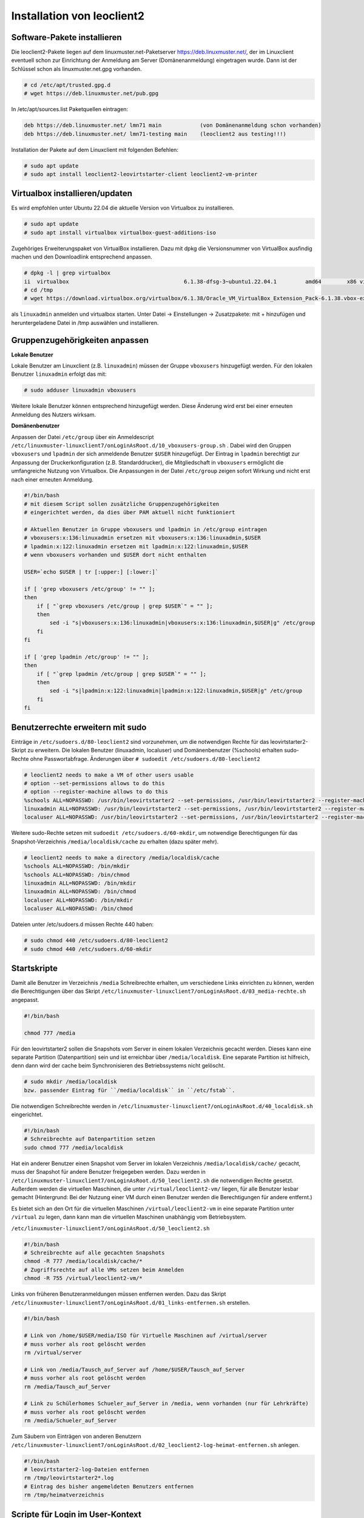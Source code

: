 Installation von leoclient2
===========================

Software-Pakete installieren
----------------------------

Die leoclient2-Pakete liegen auf dem linuxmuster.net-Paketserver https://deb.linuxmuster.net/, der im Linuxclient eventuell schon zur Einrichtung der Anmeldung am Server (Domänenanmeldung) eingetragen wurde. Dann ist der Schlüssel schon als linuxmuster.net.gpg vorhanden.

.. code-block:: console

   # cd /etc/apt/trusted.gpg.d
   # wget https://deb.linuxmuster.net/pub.gpg

In /etc/apt/sources.list Paketquellen eintragen:

.. code-block:: console

   deb https://deb.linuxmuster.net/ lmn71 main            (von Domänenanmeldung schon vorhanden)
   deb https://deb.linuxmuster.net/ lmn71-testing main    (leoclient2 aus testing!!!)

Installation der Pakete auf dem Linuxclient mit folgenden Befehlen:

.. code-block:: console

   # sudo apt update
   # sudo apt install leoclient2-leovirtstarter-client leoclient2-vm-printer
  
Virtualbox installieren/updaten
-------------------------------

Es wird empfohlen unter Ubuntu 22.04 die aktuelle Version von Virtualbox zu installieren.

.. code-block:: console

   # sudo apt update
   # sudo apt install virtualbox virtualbox-guest-additions-iso
  
Zugehöriges Erweiterungspaket von VirtualBox installieren.
Dazu mit dpkg die Versionsnummer von VirtualBox ausfindig machen und den Downloadlink entsprechend anpassen.

.. code-block:: console

   # dpkg -l | grep virtualbox
   ii  virtualbox                                    6.1.38-dfsg-3~ubuntu1.22.04.1         amd64        x86 virtualization solution - base binaries
   # cd /tmp
   # wget https://download.virtualbox.org/virtualbox/6.1.38/Oracle_VM_VirtualBox_Extension_Pack-6.1.38.vbox-extpack

als ``linuxadmin`` anmelden und virtualbox starten. 
Unter Datei -> Einstellungen -> Zusatzpakete: mit + hinzufügen und heruntergeladene Datei in /tmp auswählen und installieren.

Gruppenzugehörigkeiten anpassen
-------------------------------

**Lokale Benutzer**
   
Lokale Benutzer am Linuxclient (z.B. ``linuxadmin``) müssen der Gruppe ``vboxusers`` hinzugefügt werden. 
Für den lokalen Benutzer ``linuxadmin`` erfolgt das mit:

.. code-block:: console

   # sudo adduser linuxadmin vboxusers

Weitere lokale Benutzer können entsprechend hinzugefügt werden.
Diese Änderung wird erst bei einer erneuten Anmeldung des Nutzers wirksam.

**Domänenbenutzer**

Anpassen der Datei ``/etc/group`` über ein Anmeldescript ``/etc/linuxmuster-linuxclient7/onLoginAsRoot.d/10_vboxusers-group.sh`` .
Dabei wird den Gruppen ``vboxusers`` und ``lpadmin`` der sich anmeldende Benutzer ``$USER`` hinzugefügt.
Der Eintrag in ``lpadmin`` berechtigt zur Anpassung der Druckerkonfiguration (z.B. Standarddrucker), 
die Mitgliedschaft in ``vboxusers`` ermöglicht die umfangreiche Nutzung von Virtualbox. 
Die Anpassungen in der Datei ``/etc/group`` zeigen sofort Wirkung und nicht erst nach einer erneuten Anmeldung. 

.. code-block:: console
   
    #!/bin/bash 
    # mit diesem Script sollen zusätzliche Gruppenzugehörigkeiten
    # eingerichtet werden, da dies über PAM aktuell nicht funktioniert
    
    # Aktuellen Benutzer in Gruppe vboxusers und lpadmin in /etc/group eintragen
    # vboxusers:x:136:linuxadmin ersetzen mit vboxusers:x:136:linuxadmin,$USER
    # lpadmin:x:122:linuxadmin ersetzen mit lpadmin:x:122:linuxadmin,$USER
    # wenn vboxusers vorhanden und $USER dort nicht enthalten
    
    USER=`echo $USER | tr [:upper:] [:lower:]`
    
    if [ 'grep vboxusers /etc/group' != "" ];
    then
        if [ "`grep vboxusers /etc/group | grep $USER`" = "" ];
        then
            sed -i "s|vboxusers:x:136:linuxadmin|vboxusers:x:136:linuxadmin,$USER|g" /etc/group
        fi
    fi
    
    if [ 'grep lpadmin /etc/group' != "" ];
    then
        if [ "`grep lpadmin /etc/group | grep $USER`" = "" ];
        then
            sed -i "s|lpadmin:x:122:linuxadmin|lpadmin:x:122:linuxadmin,$USER|g" /etc/group
        fi
    fi

Benutzerrechte erweitern mit sudo
---------------------------------
 
Einträge in ``/etc/sudoers.d/80-leoclient2`` sind vorzunehmen, um die notwendigen Rechte für das leovirtstarter2-Skript zu erweitern. Die lokalen Benutzer (linuxadmin, localuser) und Domänenbenutzer (%schools) erhalten sudo-Rechte ohne Passwortabfrage. Änderungen über ``# sudoedit /etc/sudoers.d/80-leoclient2``

.. code-block:: console

    # leoclient2 needs to make a VM of other users usable
    # option --set-permissions allows to do this
    # option --register-machine allows to do this
    %schools ALL=NOPASSWD: /usr/bin/leovirtstarter2 --set-permissions, /usr/bin/leovirtstarter2 --register-machine *
    linuxadmin ALL=NOPASSWD: /usr/bin/leovirtstarter2 --set-permissions, /usr/bin/leovirtstarter2 --register-machine *
    localuser ALL=NOPASSWD: /usr/bin/leovirtstarter2 --set-permissions, /usr/bin/leovirtstarter2 --register-machine *
   

Weitere sudo-Rechte setzen mit ``sudoedit /etc/sudoers.d/60-mkdir``, um notwendige Berechtigungen für das Snapshot-Verzeichnis ``/media/localdisk/cache`` zu erhalten (dazu später mehr).

.. code-block:: console

    # leoclient2 needs to make a directory /media/localdisk/cache
    %schools ALL=NOPASSWD: /bin/mkdir
    %schools ALL=NOPASSWD: /bin/chmod
    linuxadmin ALL=NOPASSWD: /bin/mkdir
    linuxadmin ALL=NOPASSWD: /bin/chmod
    localuser ALL=NOPASSWD: /bin/mkdir
    localuser ALL=NOPASSWD: /bin/chmod

Dateien unter /etc/sudoers.d müssen Rechte 440 haben:

.. code-block:: console

    # sudo chmod 440 /etc/sudoers.d/80-leoclient2
    # sudo chmod 440 /etc/sudoers.d/60-mkdir

Startskripte
------------

Damit alle Benutzer im Verzeichnis ``/media`` Schreibrechte erhalten, um verschiedene Links einrichten zu können, werden die Berechtigungen über das Skript ``/etc/linuxmuster-linuxclient7/onLoginAsRoot.d/03_media-rechte.sh`` angepasst.

.. code-block:: console

    #!/bin/bash
    
    chmod 777 /media

Für den leovirtstarter2 sollen die Snapshots vom Server in einem lokalen Verzeichnis gecacht werden. Dieses kann eine separate Partition (Datenpartition) sein und ist erreichbar über ``/media/localdisk``. Eine separate Partition ist hilfreich, denn dann wird der cache beim Synchronisieren des Betriebssystems nicht gelöscht. 

.. code-block:: console

    # sudo mkdir /media/localdisk
    bzw. passender Eintrag für ``/media/localdisk`` in ``/etc/fstab``.

Die notwendigen Schreibrechte werden in ``/etc/linuxmuster-linuxclient7/onLoginAsRoot.d/40_localdisk.sh`` eingerichtet.

.. code-block:: console

    #!/bin/bash 
    # Schreibrechte auf Datenpartition setzen
    sudo chmod 777 /media/localdisk

Hat ein anderer Benutzer einen Snapshot vom Server im lokalen Verzeichnis ``/media/localdisk/cache/`` gecacht, muss der Snapshot für andere Benutzer freigegeben werden. Dazu werden in ``/etc/linuxmuster-linuxclient7/onLoginAsRoot.d/50_leoclient2.sh`` die notwendigen Rechte gesetzt.
Außerdem werden die virtuellen Maschinen, die unter ``/virtual/leoclient2-vm/`` liegen, für alle Benutzer lesbar gemacht (Hintergrund: Bei der Nutzung einer VM durch einen Benutzer werden die Berechtigungen für andere entfernt.)

Es bietet sich an den Ort für die virtuellen Maschinen ``/virtual/leoclient2-vm`` in eine separate Partition unter ``/virtual`` zu legen, dann kann man die virtuellen Maschinen unabhängig vom Betriebsystem.

``/etc/linuxmuster-linuxclient7/onLoginAsRoot.d/50_leoclient2.sh``

.. code-block:: console

    #!/bin/bash 
    # Schreibrechte auf alle gecachten Snapshots
    chmod -R 777 /media/localdisk/cache/*
    # Zugriffsrechte auf alle VMs setzen beim Anmelden
    chmod -R 755 /virtual/leoclient2-vm/*

Links von früheren Benutzeranmeldungen müssen entfernen werden. Dazu das Skript ``/etc/linuxmuster-linuxclient7/onLoginAsRoot.d/01_links-entfernen.sh`` erstellen.

.. code-block:: console

    #!/bin/bash
    
    # Link von /home/$USER/media/ISO für Virtuelle Maschinen auf /virtual/server
    # muss vorher als root gelöscht werden
    rm /virtual/server
    
    # Link von /media/Tausch_auf_Server auf /home/$USER/Tausch_auf_Server
    # muss vorher als root gelöscht werden
    rm /media/Tausch_auf_Server
    
    # Link zu Schülerhomes Schueler_auf_Server in /media, wenn vorhanden (nur für Lehrkräfte)
    # muss vorher als root gelöscht werden
    rm /media/Schueler_auf_Server

Zum Säubern von Einträgen von anderen Benutzern ``/etc/linuxmuster-linuxclient7/onLoginAsRoot.d/02_leoclient2-log-heimat-entfernen.sh`` anlegen.

.. code-block:: console

    #!/bin/bash
    # leovirtstarter2-log-Dateien entfernen
    rm /tmp/leovirtstarter2*.log
    # Eintrag des bisher angemeldeten Benutzers entfernen
    rm /tmp/heimatverzeichnis


Scripte für Login im User-Kontext
---------------------------------

Für den einfachen Zugriff auf die Servershares werden verschiedene Links angelegt mit ``/etc/linuxmuster-linuxclient7/onLogin.d/10_links.sh``.


.. code-block:: console

    #!/bin/bash
    
    USER=`echo $USER | tr [:upper:] [:lower:]`
    
    # Link von Home_auf_Server in lokales Home, wenn noch nicht vorhanden
    if [ ! -L /home/$USER/Home_auf_Server ] && [ ! -f /home/$USER/Home_auf_Server ]; then
        ln -s "/home/$USER/media/$USER (H:)" "/home/$USER/Home_auf_Server"
    fi
    
    # Link von Tauschverzeichnissen in lokales Home
    # mit Unterverzeichnis "Tausch_auf_Server" für deutsche Bezeichnungen darunter
    # Verzeichnis Tausch_auf_Server mit Inhalten, wenn noch nicht vorhanden
    if [ ! -L /home/$USER/Tausch_auf_Server ] && [ ! -d /home/$USER/Tausch_auf_Server ]; then
        mkdir /home/$USER/Tausch_auf_Server
        ln -s "/home/$USER/media/Shares/projects" "/home/$USER/Tausch_auf_Server/Projekte"
        ln -s "/home/$USER/media/Shares/classes" "/home/$USER/Tausch_auf_Server/Klassen"
        ln -s "/home/$USER/media/Shares/school" "/home/$USER/Tausch_auf_Server/Schule"
        ln -s "/home/$USER/media/Shares/teachers" "/home/$USER/Tausch_auf_Server/Kollegium"
    fi
    # Link von /media/Tausch_auf_Server auf /home/$USER/Tausch_auf_Server
    # muss vorher als root gelöscht werden /etc/linuxmuster-linuxclient7/onLoginAsRoot.d/03_link-media-tausch.sh
    if [ -d /home/$USER/Tausch_auf_Server ]; then
        ln -s /home/$USER/Tausch_auf_Server /media/Tausch_auf_Server
    fi
    
    # Link zu Schülerhomes in lokales Home, wenn vorhanden (nur für Lehrkräfte)
    if [ ! -L /home/$USER/Schueler_auf_Server ] && [ ! -d /home/$USER/Schueler_auf_Server ] && [ -d /home/$USER/media/Students-Home ]; then
        ln -s "/home/$USER/media/Students-Home" "/home/$USER/Schueler_auf_Server"
    fi
    # Link zu Schülerhomes Schueler_auf_Server in /media, wenn vorhanden (nur für Lehrkräftte)
    # muss vorher als root gelöscht werden /etc/linuxmuster-linuxclient7/onLoginAsRoot.d/03_link-media-tausch.sh
    if [ -L /home/$USER/Schueler_auf_Server ]; then
        ln -s /home/$USER/Schueler_auf_Server /media/Schueler_auf_Server
    fi
    
    # Link für Virtuelle Maschinen auf /virtual/server
    # muss vorher als root gelöscht worden sein
    ln -s "/home/$USER/media/ISO" "/virtual/server"

Skript ``/etc/linuxmuster-linuxclient7/onLogin.d/50_leoclient2-printer.sh`` zum Starten der Druckskripte.
Damit werden pdf-Dateien, die in der VM erzeugt werden und unter ``Home_auf_Server`` abgelegt werden zum Standarddrucker übertragen.
Somit kann man aus der VM heraus ohne direkte Netzverbindung auf Netzwerkdrucker ausdrucken. 

.. code-block:: console

    #!/bin/bash
    
    # Die Scripte run-vm-printer2-spooler und run-vm-printer2-splitter
    # überprüfen ständig, ob der angemeldete Benutzer
    # (Eintrag in /tmp/heimatverzeichnis) noch mit dem Benutzer
    # übereinstimmt, der das Skript gestartet hat.
    # Ist dies nicht der Fall, wird das Skript beendet.
    
    USER=`echo $USER | tr [:upper:] [:lower:]`
    
    # Anlegen der Datei /tmp/heimatverzeichnis mit dem lokalen USER-home
    
    echo /home/$USER > /tmp/heimatverzeichnis
    chmod 777 /tmp/heimatverzeichnis
    
    # kurze Pause, damit eventuell noch laufende printer-Skripte
    # durch anderes /tmp/heimatverzeichnis beendet werden können
    sleep 5
    
    # Starten der Skripte für das Ausdrucken aus der VM
    run-vm-printer2-spooler &
    run-vm-printer2-splitter &

Eintrag in ``/etc/leoclient2/leoclient-vm-printer2.conf`` anpassen in welcher Datei das Ausdruck aus der VM abgelegt wird -> ``$print_file_user="ausdruck-winxp.pdf";``.
Damit wird die Datei ``ausdruck-winxp.pdf`` unter ``Home_auf_Server`` auf dem Standarddrucker des Ubuntu-Rechners ausgedruckt.

Sicherungen der Skripte löschen (mit "~" am Ende), die durch Änderungen entstehen. Diese würden sonst ebenso ausgeführt werden!!!

.. code-block:: console

    # sudo rm /etc/linuxmuster-linuxclient7/onLogin.d/*~
    # sudo rm /etc/linuxmuster-linuxclient7/onLoginAsRoot.d/*~

Rechte der oben neu erstellten Dateien unter ``/etc/linuxmuster-linuxclient7/onLogin.d/`` bzw. /etc/linuxmuster-linuxclient7/onLoginAsRoot.d/`` anpassen, die bei der Anmeldung ausgeführt werden sollen, damit diese ausgeführt werden können.

.. code-block:: console

    # chmod +x /etc/linuxmuster-linuxclient7/onLoginAsRoot.d/*
    # chmod +x /etc/linuxmuster-linuxclient7/onLogin.d/*

Abschließend muss man die Standard-VM in ``/etc/leoclient2/servers.conf`` eintragen (hier: "win7"), außerdem den Pfad zu den Snapshots für die VMs auf dem Server.
Die Snapshots mit der folgenden Einstellung liegen für die VM "win7" auf dem Server im Verzeichnis ``/virtual/server/leoclient2-vm/win7``. Lokal liegen die VMs unter ``/virtual/leoclient2-vm``.

.. code-block:: console
   
    # common configuration for the machines
    #
    # which machine is the default
    DEFAULT=win7-64
    # where is/are the mounted server dir for snapshots 
    SERVERDIR=/virtual/server/leoclient2-vm


Fehleranalyse
-------------

Zur Fehlerbehebung werden Log-Dateien in
``/tmp/run-vm-printer2-spooler.log-USERNAME`` und
``/tmp/run-vm-printer2-splitter.log-USERNAME`` abgelegt. 
Dort sieht man nach welcher Datei der Drucker-Splitter sucht.

Die log-Datei für den leovirtstarter2 liegt ebenfalls unter ``/tmp``.

